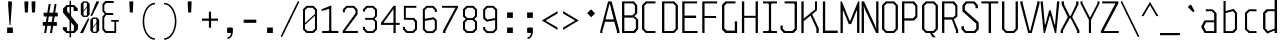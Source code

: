 SplineFontDB: 3.0
FontName: Steps-Mono-Thin
FullName: Steps Mono
FamilyName: Steps Mono
Weight: Thin
Copyright: copyright missing
Version: 0.2
ItalicAngle: 0
UnderlinePosition: -50
UnderlineWidth: 50
Ascent: 800
Descent: 200
sfntRevision: 0x00010000
LayerCount: 2
Layer: 0 0 "Arri+AOgA-re"  1
Layer: 1 0 "Avant"  0
XUID: [1021 972 28623 3166137]
FSType: 8
OS2Version: 3
OS2_WeightWidthSlopeOnly: 0
OS2_UseTypoMetrics: 1
CreationTime: 1397234454
ModificationTime: 1398077733
PfmFamily: 81
TTFWeight: 400
TTFWidth: 3
LineGap: 0
VLineGap: 0
Panose: 0 0 5 6 0 0 0 0 0 0
OS2TypoAscent: 800
OS2TypoAOffset: 0
OS2TypoDescent: -200
OS2TypoDOffset: 0
OS2TypoLinegap: 200
OS2WinAscent: 1000
OS2WinAOffset: 0
OS2WinDescent: 200
OS2WinDOffset: 0
HheadAscent: 1000
HheadAOffset: 0
HheadDescent: -200
HheadDOffset: 0
OS2SubXSize: 650
OS2SubYSize: 600
OS2SubXOff: 0
OS2SubYOff: 75
OS2SupXSize: 650
OS2SupYSize: 600
OS2SupXOff: 0
OS2SupYOff: 350
OS2StrikeYSize: 50
OS2StrikeYPos: 355
OS2Vendor: 'UKWN'
OS2CodePages: 20000001.00000000
OS2UnicodeRanges: 00000001.00000000.00000000.00000000
Lookup: 1 0 0 ""  {} []
MarkAttachClasses: 1
DEI: 91125
LangName: 1033 "" "" "Regular" "" "" "Version 1.000;PS 001.000;hotconv 1.0.70;makeotf.lib2.5.58329" "" "" "" "" "" "" "" "Copyright (c) 2014, Rapha+AOsA-l (<URL|email>),+AAoA-with Reserved Font Name Monotapes Mono.+AAoACgAA-This Font Software is licensed under the SIL Open Font License, Version 1.1.+AAoA-This license is copied below, and is also available with a FAQ at:+AAoA-http://scripts.sil.org/OFL+AAoACgAK------------------------------------------------------------+AAoA-SIL OPEN FONT LICENSE Version 1.1 - 26 February 2007+AAoA------------------------------------------------------------+AAoACgAA-PREAMBLE+AAoA-The goals of the Open Font License (OFL) are to stimulate worldwide+AAoA-development of collaborative font projects, to support the font creation+AAoA-efforts of academic and linguistic communities, and to provide a free and+AAoA-open framework in which fonts may be shared and improved in partnership+AAoA-with others.+AAoACgAA-The OFL allows the licensed fonts to be used, studied, modified and+AAoA-redistributed freely as long as they are not sold by themselves. The+AAoA-fonts, including any derivative works, can be bundled, embedded, +AAoA-redistributed and/or sold with any software provided that any reserved+AAoA-names are not used by derivative works. The fonts and derivatives,+AAoA-however, cannot be released under any other type of license. The+AAoA-requirement for fonts to remain under this license does not apply+AAoA-to any document created using the fonts or their derivatives.+AAoACgAA-DEFINITIONS+AAoAIgAA-Font Software+ACIA refers to the set of files released by the Copyright+AAoA-Holder(s) under this license and clearly marked as such. This may+AAoA-include source files, build scripts and documentation.+AAoACgAi-Reserved Font Name+ACIA refers to any names specified as such after the+AAoA-copyright statement(s).+AAoACgAi-Original Version+ACIA refers to the collection of Font Software components as+AAoA-distributed by the Copyright Holder(s).+AAoACgAi-Modified Version+ACIA refers to any derivative made by adding to, deleting,+AAoA-or substituting -- in part or in whole -- any of the components of the+AAoA-Original Version, by changing formats or by porting the Font Software to a+AAoA-new environment.+AAoACgAi-Author+ACIA refers to any designer, engineer, programmer, technical+AAoA-writer or other person who contributed to the Font Software.+AAoACgAA-PERMISSION & CONDITIONS+AAoA-Permission is hereby granted, free of charge, to any person obtaining+AAoA-a copy of the Font Software, to use, study, copy, merge, embed, modify,+AAoA-redistribute, and sell modified and unmodified copies of the Font+AAoA-Software, subject to the following conditions:+AAoACgAA-1) Neither the Font Software nor any of its individual components,+AAoA-in Original or Modified Versions, may be sold by itself.+AAoACgAA-2) Original or Modified Versions of the Font Software may be bundled,+AAoA-redistributed and/or sold with any software, provided that each copy+AAoA-contains the above copyright notice and this license. These can be+AAoA-included either as stand-alone text files, human-readable headers or+AAoA-in the appropriate machine-readable metadata fields within text or+AAoA-binary files as long as those fields can be easily viewed by the user.+AAoACgAA-3) No Modified Version of the Font Software may use the Reserved Font+AAoA-Name(s) unless explicit written permission is granted by the corresponding+AAoA-Copyright Holder. This restriction only applies to the primary font name as+AAoA-presented to the users.+AAoACgAA-4) The name(s) of the Copyright Holder(s) or the Author(s) of the Font+AAoA-Software shall not be used to promote, endorse or advertise any+AAoA-Modified Version, except to acknowledge the contribution(s) of the+AAoA-Copyright Holder(s) and the Author(s) or with their explicit written+AAoA-permission.+AAoACgAA-5) The Font Software, modified or unmodified, in part or in whole,+AAoA-must be distributed entirely under this license, and must not be+AAoA-distributed under any other license. The requirement for fonts to+AAoA-remain under this license does not apply to any document created+AAoA-using the Font Software.+AAoACgAA-TERMINATION+AAoA-This license becomes null and void if any of the above conditions are+AAoA-not met.+AAoACgAA-DISCLAIMER+AAoA-THE FONT SOFTWARE IS PROVIDED +ACIA-AS IS+ACIA, WITHOUT WARRANTY OF ANY KIND,+AAoA-EXPRESS OR IMPLIED, INCLUDING BUT NOT LIMITED TO ANY WARRANTIES OF+AAoA-MERCHANTABILITY, FITNESS FOR A PARTICULAR PURPOSE AND NONINFRINGEMENT+AAoA-OF COPYRIGHT, PATENT, TRADEMARK, OR OTHER RIGHT. IN NO EVENT SHALL THE+AAoA-COPYRIGHT HOLDER BE LIABLE FOR ANY CLAIM, DAMAGES OR OTHER LIABILITY,+AAoA-INCLUDING ANY GENERAL, SPECIAL, INDIRECT, INCIDENTAL, OR CONSEQUENTIAL+AAoA-DAMAGES, WHETHER IN AN ACTION OF CONTRACT, TORT OR OTHERWISE, ARISING+AAoA-FROM, OUT OF THE USE OR INABILITY TO USE THE FONT SOFTWARE OR FROM+AAoA-OTHER DEALINGS IN THE FONT SOFTWARE." "http://scripts.sil.org/OFL" "" "Steps-Mono" "Thin" 
Encoding: UnicodeBmp
UnicodeInterp: none
NameList: Adobe Glyph List
DisplaySize: -24
AntiAlias: 1
FitToEm: 1
WinInfo: 33 33 8
BeginPrivate: 3
BlueScale 5 0.037
BlueFuzz 1 0
ExpansionFactor 4 0.06
EndPrivate
Grid
176 -700 m 0
EndSplineSet
TeXData: 1 0 0 524288 262144 174762 621806 1048576 174762 783286 444596 497025 792723 393216 433062 380633 303038 157286 324010 404750 52429 2506097 1059062 262144
BeginChars: 65541 150

StartChar: .notdef
Encoding: 65536 -1 0
Width: 500
Flags: MW
LayerCount: 2
Fore
SplineSet
135 865 m 1
 94 865 l 1
 94 892 l 1
 135 892 l 1
 135 865 l 1
364 865 m 1
 364 892 l 1
 406 892 l 1
 406 865 l 1
 364 865 l 1
448 691 m 1
 406 691 l 1
 406 606 l 1
 364 606 l 1
 364 654 l 1
 136 654 l 1
 136 606 l 1
 94 606 l 1
 94 691 l 1
 52 691 l 1
 52 781 l 1
 94 781 l 1
 94 823 l 1
 135 823 l 1
 135 865 l 1
 177 865 l 1
 177 823 l 1
 321 823 l 1
 321 865 l 1
 364 865 l 1
 364 823 l 1
 406 823 l 1
 406 781 l 1
 448 781 l 1
 448 691 l 1
219 782 m 1
 177 782 l 1
 177 694 l 1
 219 694 l 1
 219 782 l 1
278 771 m 1
 278 706 l 1
 333 706 l 1
 333 771 l 1
 278 771 l 1
52 691 m 1
 52 606 l 1
 9 606 l 1
 9 691 l 1
 52 691 l 1
491 606 m 1
 448 606 l 1
 448 691 l 1
 491 691 l 1
 491 606 l 1
136 606 m 1
 221 606 l 1
 221 580 l 1
 136 580 l 1
 136 606 l 1
364 606 m 1
 364 580 l 1
 279 580 l 1
 279 606 l 1
 364 606 l 1
303 509 m 1
 303 393 l 1
 261 393 l 1
 261 509 l 1
 303 509 l 1
203 405 m 1
 203 289 l 1
 161 289 l 1
 161 405 l 1
 203 405 l 1
303 284 m 1
 303 168 l 1
 261 168 l 1
 261 284 l 1
 303 284 l 1
203 180 m 1
 203 64 l 1
 161 64 l 1
 161 180 l 1
 203 180 l 1
EndSplineSet
EndChar

StartChar: A
Encoding: 65 65 1
Width: 500
Flags: HMW
LayerCount: 2
Fore
SplineSet
487 48 m 1
 487 0 l 1
 423 0 l 1
 423 48 l 1
 357 281 l 1
 126 281 l 1
 60 48 l 1
 60 0 l 1
 6 0 l 1
 6 48 l 1
 202 790 l 1
 291 790 l 1
 487 48 l 1
345 341 m 1
 248 722 l 1
 235 722 l 1
 138 341 l 1
 345 341 l 1
EndSplineSet
EndChar

StartChar: Aacute
Encoding: 193 193 2
Width: 500
Flags: HMW
LayerCount: 2
Fore
Refer: 137 180 N 1 0 0 1 25.5 324 2
Refer: 1 65 N 1 0 0 1 0 0 3
EndChar

StartChar: Abreve
Encoding: 258 258 3
Width: 500
Flags: MW
LayerCount: 2
Fore
SplineSet
177 857 m 1
 132 896 l 1
 132 922 l 1
 184 922 l 1
 184 886 l 1
 195 876 l 1
 291 876 l 1
 302 886 l 1
 302 923 l 1
 354 923 l 1
 354 896 l 1
 309 857 l 1
 177 857 l 1
487 48 m 1
 487 0 l 1
 383 0 l 1
 383 48 l 1
 337 281 l 1
 146 281 l 1
 100 48 l 1
 100 0 l 1
 6 0 l 1
 6 48 l 1
 152 790 l 1
 341 790 l 1
 487 48 l 1
325 341 m 1
 248 732 l 1
 235 732 l 1
 158 341 l 1
 325 341 l 1
EndSplineSet
EndChar

StartChar: Agrave
Encoding: 192 192 4
Width: 500
Flags: HMW
LayerCount: 2
Fore
Refer: 142 96 N 1 0 0 1 -81.5 324 2
Refer: 1 65 N 1 0 0 1 0 0 3
EndChar

StartChar: AE
Encoding: 198 198 5
Width: 500
Flags: MW
LayerCount: 2
Fore
SplineSet
360 730 m 1
 360 436 l 1
 474 436 l 1
 474 376 l 1
 360 376 l 1
 360 60 l 1
 498 60 l 1
 498 0 l 1
 252 0 l 1
 252 230 l 1
 119 230 l 1
 85 97 l 1
 85 0 l 1
 19 0 l 1
 19 97 l 1
 194 790 l 1
 498 790 l 1
 498 730 l 1
 360 730 l 1
252 300 m 1
 252 737 l 1
 247 737 l 1
 136 300 l 1
 252 300 l 1
EndSplineSet
EndChar

StartChar: B
Encoding: 66 66 6
Width: 500
Flags: HMW
LayerCount: 2
Fore
SplineSet
455 335 m 5
 455 97 l 5
 372 0 l 5
 51 0 l 5
 51 790 l 5
 348 790 l 5
 431 693 l 5
 431 492 l 5
 360 425 l 5
 455 335 l 5
109 442 m 5
 313 442 l 5
 373 500 l 5
 373 682 l 5
 323 740 l 5
 109 740 l 5
 109 442 l 5
397 327 m 5
 337 385 l 5
 109 385 l 5
 109 50 l 5
 337 50 l 5
 397 118 l 5
 397 327 l 5
EndSplineSet
EndChar

StartChar: C
Encoding: 67 67 7
Width: 500
Flags: HMW
LayerCount: 2
Fore
SplineSet
169 740 m 1
 109 682 l 1
 109 108 l 1
 169 50 l 1
 387 50 l 1
 387 0 l 1
 144 0 l 1
 51 97 l 1
 51 693 l 1
 144 790 l 1
 387 790 l 1
 387 740 l 1
 169 740 l 1
EndSplineSet
EndChar

StartChar: Ccedilla
Encoding: 199 199 8
Width: 500
Flags: MW
LayerCount: 2
Fore
SplineSet
179 730 m 1
 159 712 l 1
 159 78 l 1
 179 60 l 1
 387 60 l 1
 387 0 l 1
 144 0 l 1
 51 87 l 1
 51 703 l 1
 144 790 l 1
 387 790 l 1
 387 730 l 1
 179 730 l 1
339 -147 m 1
 294 -191 l 1
 217 -191 l 1
 185 -147 l 1
 185 -128 l 1
 224 -128 l 1
 224 -157 l 1
 235 -167 l 1
 276 -167 l 1
 287 -157 l 1
 287 -72 l 1
 276 -62 l 1
 207 -62 l 1
 207 -37 l 1
 294 -38 l 1
 339 -82 l 1
 339 -147 l 1
EndSplineSet
EndChar

StartChar: D
Encoding: 68 68 9
Width: 500
Flags: HMW
LayerCount: 2
Fore
SplineSet
448 97 m 1
 355 0 l 1
 51 0 l 1
 51 790 l 1
 355 790 l 1
 448 693 l 1
 448 97 l 1
330 740 m 1
 109 740 l 1
 109 50 l 1
 330 50 l 1
 390 108 l 1
 390 682 l 1
 330 740 l 1
EndSplineSet
EndChar

StartChar: E
Encoding: 69 69 10
Width: 500
Flags: HMW
LayerCount: 2
Fore
SplineSet
438 50 m 1
 438 0 l 1
 56 0 l 1
 56 790 l 1
 428 790 l 1
 428 740 l 1
 114 740 l 1
 114 436 l 1
 403 436 l 1
 403 376 l 1
 114 376 l 1
 114 50 l 1
 438 50 l 1
EndSplineSet
EndChar

StartChar: Eacute
Encoding: 201 201 11
Width: 500
Flags: HMW
LayerCount: 2
Fore
Refer: 137 180 N 1 0 0 1 21 324 2
Refer: 10 69 N 1 0 0 1 0 0 3
EndChar

StartChar: Egrave
Encoding: 200 200 12
Width: 500
Flags: HMW
LayerCount: 2
Fore
Refer: 142 96 N 1 0 0 1 -86 324 2
Refer: 10 69 N 1 0 0 1 0 0 3
EndChar

StartChar: F
Encoding: 70 70 13
Width: 500
Flags: HMW
LayerCount: 2
Fore
SplineSet
114 740 m 1
 114 426 l 1
 403 426 l 1
 403 376 l 1
 114 376 l 1
 114 0 l 1
 56 0 l 1
 56 790 l 1
 428 790 l 1
 428 740 l 1
 114 740 l 1
EndSplineSet
EndChar

StartChar: G
Encoding: 71 71 14
Width: 500
Flags: HMW
LayerCount: 2
Fore
SplineSet
428 291 m 1
 428 0 l 1
 134 0 l 1
 51 87 l 1
 51 703 l 1
 134 790 l 1
 387 790 l 1
 387 740 l 1
 169 740 l 1
 109 682 l 1
 109 118 l 1
 169 60 l 1
 370 60 l 1
 370 291 l 1
 428 291 l 1
EndSplineSet
EndChar

StartChar: H
Encoding: 72 72 15
Width: 500
Flags: HMW
LayerCount: 2
Fore
SplineSet
448 790 m 1
 448 0 l 1
 390 0 l 1
 390 380 l 1
 106 380 l 1
 106 0 l 1
 48 0 l 1
 48 790 l 1
 106 790 l 1
 106 430 l 1
 390 430 l 1
 390 790 l 1
 448 790 l 1
EndSplineSet
EndChar

StartChar: I
Encoding: 73 73 16
Width: 500
Flags: HMW
LayerCount: 2
Fore
SplineSet
278 72 m 5
 298 50 l 5
 424 50 l 1
 424 0 l 1
 76 0 l 1
 76 50 l 1
 202 50 l 1
 222 72 l 1
 222 718 l 1
 202 740 l 1
 76 740 l 1
 76 790 l 1
 424 790 l 1
 424 740 l 1
 298 740 l 5
 278 718 l 5
 278 72 l 5
EndSplineSet
EndChar

StartChar: Iacute
Encoding: 205 205 17
Width: 500
Flags: MW
LayerCount: 2
Fore
SplineSet
229 829 m 1
 204 866 l 1
 385 985 l 1
 411 946 l 1
 229 829 l 1
304 82 m 1
 324 60 l 1
 424 60 l 1
 424 0 l 1
 76 0 l 1
 76 60 l 1
 176 60 l 1
 196 82 l 1
 196 708 l 1
 176 730 l 1
 76 730 l 1
 76 790 l 1
 424 790 l 1
 424 730 l 1
 324 730 l 1
 304 708 l 1
 304 82 l 1
EndSplineSet
EndChar

StartChar: Igrave
Encoding: 204 204 18
Width: 500
Flags: MW
LayerCount: 2
Fore
SplineSet
276 829 m 1
 94 946 l 1
 120 985 l 1
 301 866 l 1
 276 829 l 1
304 82 m 1
 324 60 l 1
 424 60 l 1
 424 0 l 1
 76 0 l 1
 76 60 l 1
 176 60 l 1
 196 82 l 1
 196 708 l 1
 176 730 l 1
 76 730 l 1
 76 790 l 1
 424 790 l 1
 424 730 l 1
 324 730 l 1
 304 708 l 1
 304 82 l 1
EndSplineSet
EndChar

StartChar: J
Encoding: 74 74 19
Width: 500
Flags: HMW
LayerCount: 2
Fore
SplineSet
424 87 m 1
 341 0 l 1
 96 0 l 1
 13 87 l 1
 13 185 l 1
 71 185 l 1
 71 108 l 1
 131 50 l 1
 306 50 l 1
 366 108 l 1
 366 718 l 1
 346 740 l 1
 115 740 l 1
 115 790 l 1
 424 790 l 1
 424 87 l 1
EndSplineSet
EndChar

StartChar: K
Encoding: 75 75 20
Width: 500
Flags: HMW
LayerCount: 2
Fore
SplineSet
469 118 m 1
 468 0 l 1
 410 0 l 1
 410 115 l 1
 263 435 l 1
 92 296 l 1
 92 0 l 1
 34 0 l 1
 34 790 l 1
 92 790 l 1
 92 358 l 1
 375 588 l 1
 375 790 l 1
 425 790 l 1
 425 567 l 1
 304 468 l 1
 469 118 l 1
EndSplineSet
EndChar

StartChar: L
Encoding: 76 76 21
Width: 500
Flags: HMW
LayerCount: 2
Fore
SplineSet
444 60 m 1
 444 0 l 1
 72 0 l 1
 72 790 l 1
 130 790 l 1
 130 60 l 1
 444 60 l 1
EndSplineSet
EndChar

StartChar: M
Encoding: 77 77 22
Width: 500
Flags: HMW
LayerCount: 2
Fore
SplineSet
485 0 m 1
 427 0 l 1
 427 560 l 1
 416 560 l 1
 278 223 l 1
 220 223 l 1
 82 560 l 1
 71 560 l 1
 71 0 l 1
 13 0 l 1
 13 790 l 1
 46 790 l 1
 242 308 l 1
 256 308 l 1
 452 790 l 1
 485 790 l 1
 485 0 l 1
EndSplineSet
EndChar

StartChar: N
Encoding: 78 78 23
Width: 500
Flags: HMW
LayerCount: 2
Fore
SplineSet
462 0 m 1
 404 0 l 1
 128 580 l 1
 100 664 l 1
 95 664 l 1
 99 569 l 1
 99 0 l 1
 41 0 l 1
 41 790 l 1
 99 790 l 1
 375 196 l 1
 403 108 l 1
 408 108 l 1
 404 206 l 1
 404 790 l 1
 462 790 l 1
 462 0 l 1
EndSplineSet
EndChar

StartChar: O
Encoding: 79 79 24
Width: 500
Flags: HMW
LayerCount: 2
Fore
SplineSet
448 97 m 1
 355 0 l 1
 144 0 l 1
 51 97 l 1
 51 693 l 1
 144 790 l 1
 355 790 l 1
 448 693 l 1
 448 97 l 1
330 740 m 1
 169 740 l 1
 109 682 l 1
 109 108 l 1
 169 50 l 1
 330 50 l 1
 390 108 l 1
 390 682 l 1
 330 740 l 1
EndSplineSet
EndChar

StartChar: Oacute
Encoding: 211 211 25
Width: 500
Flags: W
LayerCount: 2
Fore
SplineSet
371 985 m 1
 397 946 l 1
 215 829 l 1
 190 866 l 1
 371 985 l 1
448 87 m 1
 355 0 l 1
 144 0 l 1
 51 87 l 1
 51 703 l 1
 144 790 l 1
 355 790 l 1
 448 703 l 1
 448 87 l 1
320 730 m 1
 179 730 l 1
 159 712 l 1
 159 78 l 1
 179 60 l 1
 320 60 l 1
 340 78 l 1
 340 712 l 1
 320 730 l 1
EndSplineSet
EndChar

StartChar: OE
Encoding: 338 338 26
Width: 500
Flags: MW
LayerCount: 2
Fore
SplineSet
493 60 m 1
 493 0 l 1
 103 0 l 1
 10 87 l 1
 10 703 l 1
 103 790 l 1
 483 790 l 1
 483 730 l 1
 339 730 l 1
 339 436 l 1
 458 436 l 1
 458 376 l 1
 339 376 l 1
 339 60 l 1
 493 60 l 1
231 712 m 1
 211 730 l 1
 138 730 l 1
 118 712 l 1
 118 78 l 1
 138 60 l 1
 211 60 l 1
 231 78 l 1
 231 712 l 1
EndSplineSet
EndChar

StartChar: P
Encoding: 80 80 27
Width: 500
Flags: HMW
LayerCount: 2
Fore
SplineSet
435 693 m 5
 435 398 l 5
 352 311 l 5
 109 311 l 5
 109 0 l 5
 51 0 l 5
 51 790 l 5
 352 790 l 5
 435 693 l 5
383 672 m 5
 323 740 l 5
 109 740 l 5
 109 368 l 5
 323 368 l 5
 383 426 l 5
 383 672 l 5
EndSplineSet
EndChar

StartChar: Q
Encoding: 81 81 28
Width: 500
Flags: HMW
LayerCount: 2
Fore
SplineSet
355 0 m 1
 300 0 l 1
 393 -108 l 1
 317 -108 l 5
 249 0 l 1
 144 0 l 1
 51 97 l 1
 51 693 l 1
 144 790 l 1
 355 790 l 1
 448 693 l 1
 448 97 l 1
 355 0 l 1
390 682 m 1
 330 740 l 1
 169 740 l 1
 109 682 l 1
 109 108 l 1
 169 50 l 1
 330 50 l 1
 390 108 l 1
 390 682 l 1
EndSplineSet
EndChar

StartChar: R
Encoding: 82 82 29
Width: 500
Flags: HMW
LayerCount: 2
Fore
SplineSet
455 68 m 1
 455 -1 l 1
 400 0 l 1
 400 59 l 1
 298 336 l 1
 109 336 l 1
 109 0 l 1
 51 0 l 1
 51 790 l 1
 352 790 l 1
 435 693 l 1
 435 413 l 1
 348 342 l 1
 455 68 l 1
109 393 m 1
 327 393 l 1
 383 441 l 1
 383 672 l 1
 323 740 l 1
 109 740 l 1
 109 393 l 1
EndSplineSet
EndChar

StartChar: S
Encoding: 83 83 30
Width: 500
Flags: HMW
LayerCount: 2
Fore
SplineSet
387 680 m 1
 334 740 l 1
 176 740 l 1
 123 680 l 1
 123 573 l 1
 468 268 l 1
 468 93 l 1
 382 0 l 1
 124 0 l 1
 38 93 l 1
 38 169 l 1
 99 169 l 1
 99 110 l 1
 152 50 l 1
 354 50 l 5
 407 110 l 1
 407 233 l 1
 62 542 l 1
 62 697 l 1
 148 790 l 1
 363 790 l 1
 448 697 l 1
 448 620 l 1
 387 620 l 1
 387 680 l 1
EndSplineSet
EndChar

StartChar: T
Encoding: 84 84 31
Width: 500
Flags: HMW
LayerCount: 2
Fore
SplineSet
456 740 m 5
 276 740 l 5
 276 0 l 1
 216 0 l 1
 216 740 l 5
 35 740 l 5
 35 790 l 1
 456 790 l 1
 456 740 l 5
EndSplineSet
EndChar

StartChar: U
Encoding: 85 85 32
Width: 500
Flags: HMW
LayerCount: 2
Fore
SplineSet
448 97 m 1
 355 0 l 1
 144 0 l 1
 51 97 l 1
 51 790 l 1
 109 790 l 1
 109 108 l 1
 169 50 l 1
 330 50 l 1
 390 108 l 1
 390 790 l 1
 448 790 l 1
 448 97 l 1
EndSplineSet
EndChar

StartChar: V
Encoding: 86 86 33
Width: 500
Flags: HMW
LayerCount: 2
Fore
SplineSet
490 790 m 1
 490 742 l 1
 294 0 l 1
 205 0 l 1
 9 742 l 1
 9 790 l 1
 69 790 l 1
 69 742 l 1
 243 51 l 5
 256 51 l 5
 430 742 l 1
 430 790 l 1
 490 790 l 1
EndSplineSet
EndChar

StartChar: W
Encoding: 87 87 34
Width: 500
Flags: HMW
LayerCount: 2
Fore
SplineSet
373 0 m 1
 255 427 l 1
 243 427 l 1
 125 0 l 1
 92 0 l 1
 13 790 l 1
 71 790 l 1
 121 208 l 5
 132 208 l 5
 230 567 l 1
 268 567 l 1
 366 208 l 5
 377 208 l 5
 427 790 l 1
 485 790 l 1
 406 0 l 1
 373 0 l 1
EndSplineSet
EndChar

StartChar: X
Encoding: 88 88 35
Width: 500
Flags: HMW
LayerCount: 2
Fore
SplineSet
486 61 m 1
 486 0 l 1
 426 0 l 1
 426 59 l 1
 267 370 l 1
 243 370 l 1
 74 59 l 1
 74 0 l 1
 16 0 l 1
 16 61 l 1
 193 392 l 1
 193 407 l 1
 39 718 l 1
 39 790 l 1
 100 790 l 1
 100 718 l 1
 243 430 l 1
 267 430 l 1
 404 718 l 1
 404 790 l 1
 463 790 l 1
 463 718 l 1
 309 407 l 1
 309 392 l 1
 486 61 l 1
EndSplineSet
EndChar

StartChar: Y
Encoding: 89 89 36
Width: 500
Flags: HMW
LayerCount: 2
Fore
SplineSet
276 326 m 1
 276 0 l 1
 222 0 l 1
 222 327 l 1
 11 742 l 1
 11 790 l 1
 65 790 l 1
 65 742 l 1
 242 400 l 5
 261 400 l 5
 438 742 l 1
 438 790 l 1
 488 790 l 1
 488 742 l 1
 276 326 l 1
EndSplineSet
EndChar

StartChar: Z
Encoding: 90 90 37
Width: 500
Flags: HMW
LayerCount: 2
Fore
SplineSet
468 50 m 1
 468 0 l 1
 22 0 l 1
 22 50 l 1
 386 740 l 1
 55 740 l 1
 55 790 l 1
 459 790 l 1
 459 740 l 1
 92 50 l 5
 468 50 l 1
EndSplineSet
EndChar

StartChar: a
Encoding: 97 97 38
Width: 500
Flags: HMW
LayerCount: 2
Fore
SplineSet
414 494 m 1
 414 0 l 1
 114 0 l 1
 36 140 l 1
 36 176 l 1
 114 316 l 1
 354 316 l 1
 354 487 l 1
 298 545 l 1
 145 545 l 1
 145 593 l 1
 318 593 l 1
 414 494 l 1
354 48 m 1
 354 268 l 1
 150 268 l 1
 100 169 l 1
 100 147 l 1
 150 48 l 1
 354 48 l 1
EndSplineSet
EndChar

StartChar: aacute
Encoding: 225 225 39
Width: 500
Flags: HMW
LayerCount: 2
Fore
Refer: 137 180 N 1 0 0 1 20.5 127 2
Refer: 38 97 N 1 0 0 1 0 0 3
EndChar

StartChar: abreve
Encoding: 259 259 40
Width: 500
Flags: MW
LayerCount: 2
Fore
SplineSet
183 660 m 1
 138 699 l 1
 138 725 l 1
 190 725 l 1
 190 689 l 1
 201 679 l 1
 297 679 l 1
 308 689 l 1
 308 726 l 1
 360 726 l 1
 360 699 l 1
 315 660 l 1
 183 660 l 1
414 514 m 1
 414 0 l 1
 114 0 l 1
 36 140 l 1
 36 176 l 1
 114 316 l 1
 314 316 l 1
 314 527 l 1
 298 545 l 1
 145 545 l 1
 145 593 l 1
 338 593 l 1
 414 514 l 1
314 48 m 1
 314 268 l 1
 160 268 l 1
 130 169 l 1
 130 147 l 1
 160 48 l 1
 314 48 l 1
EndSplineSet
EndChar

StartChar: acircumflex
Encoding: 226 226 41
Width: 500
Flags: HMW
LayerCount: 2
Fore
Refer: 141 710 N 1 0 0 1 -17 114 2
Refer: 38 97 N 1 0 0 1 0 0 3
EndChar

StartChar: agrave
Encoding: 224 224 42
Width: 500
Flags: HMW
LayerCount: 2
Fore
Refer: 142 96 N 1 0 0 1 -86.5 127 2
Refer: 38 97 N 1 0 0 1 0 0 3
EndChar

StartChar: ae
Encoding: 230 230 43
Width: 500
Flags: HMW
LayerCount: 2
Fore
SplineSet
460 268 m 1
 301 268 l 1
 301 66 l 1
 316 48 l 1
 455 48 l 1
 455 0 l 1
 99 0 l 1
 36 140 l 1
 36 176 l 1
 99 316 l 1
 201 316 l 1
 201 527 l 1
 185 545 l 1
 108 545 l 1
 108 593 l 1
 225 593 l 1
 253 552 l 1
 288 593 l 1
 383 593 l 1
 460 521 l 1
 460 268 l 1
370 527 m 1
 355 545 l 1
 316 545 l 1
 301 527 l 1
 301 315 l 1
 370 315 l 1
 370 527 l 1
201 268 m 1
 140 268 l 1
 126 169 l 1
 126 147 l 1
 140 48 l 1
 201 48 l 1
 201 268 l 1
EndSplineSet
EndChar

StartChar: b
Encoding: 98 98 44
Width: 500
Flags: HMW
LayerCount: 2
Fore
SplineSet
426 506 m 1
 426 88 l 1
 345 0 l 1
 88 0 l 1
 88 800 l 1
 141 800 l 1
 141 549 l 1
 345 603 l 1
 426 506 l 1
373 488 m 1
 322 546 l 1
 141 499 l 1
 141 48 l 1
 312 48 l 1
 373 106 l 1
 373 488 l 1
EndSplineSet
EndChar

StartChar: c
Encoding: 99 99 45
Width: 500
Flags: HMW
LayerCount: 2
Fore
SplineSet
243 48 m 1
 413 48 l 1
 413 0 l 1
 220 0 l 1
 126 87 l 1
 126 506 l 1
 220 593 l 1
 413 593 l 1
 413 545 l 1
 243 545 l 1
 177 487 l 5
 177 106 l 5
 243 48 l 1
EndSplineSet
EndChar

StartChar: ccedilla
Encoding: 231 231 46
Width: 500
Flags: HMW
LayerCount: 2
Fore
SplineSet
243 48 m 1
 413 48 l 1
 413 0 l 1
 220 0 l 1
 126 87 l 1
 126 506 l 1
 220 593 l 1
 413 593 l 1
 413 545 l 1
 243 545 l 1
 177 487 l 1
 177 106 l 1
 243 48 l 1
389 -147 m 1
 344 -191 l 1
 267 -191 l 1
 235 -147 l 1
 235 -128 l 1
 274 -128 l 1
 274 -157 l 1
 285 -167 l 1
 326 -167 l 1
 337 -157 l 1
 337 -72 l 1
 326 -62 l 1
 257 -62 l 1
 257 -37 l 1
 344 -38 l 1
 389 -82 l 1
 389 -147 l 1
EndSplineSet
EndChar

StartChar: d
Encoding: 100 100 47
Width: 500
Flags: HMW
LayerCount: 2
Fore
SplineSet
427 840 m 1
 427 0 l 1
 366 0 l 1
 366 65 l 1
 181 -14 l 1
 77 108 l 1
 77 506 l 1
 163 594 l 1
 366 594 l 1
 366 840 l 1
 427 840 l 1
366 111 m 1
 366 546 l 1
 198 546 l 1
 136 488 l 5
 136 114 l 5
 198 46 l 1
 366 111 l 1
EndSplineSet
EndChar

StartChar: e
Encoding: 101 101 48
Width: 500
Flags: HMW
LayerCount: 2
Fore
SplineSet
429 501 m 1
 429 294 l 1
 143 294 l 1
 143 106 l 1
 198 48 l 5
 413 48 l 1
 413 0 l 1
 178 0 l 1
 92 92 l 1
 92 501 l 1
 180 593 l 1
 341 593 l 1
 429 501 l 1
378 341 m 1
 378 487 l 1
 323 545 l 1
 208 545 l 1
 143 487 l 1
 143 341 l 1
 378 341 l 1
EndSplineSet
EndChar

StartChar: eacute
Encoding: 233 233 49
Width: 500
Flags: HMW
LayerCount: 2
Fore
Refer: 137 180 N 1 0 0 1 59.5 127 2
Refer: 48 101 N 1 0 0 1 0 0 3
EndChar

StartChar: egrave
Encoding: 232 232 50
Width: 500
Flags: HMW
LayerCount: 2
Fore
Refer: 142 96 N 1 0 0 1 -67.5 127 2
Refer: 48 101 N 1 0 0 1 0 0 3
EndChar

StartChar: f
Encoding: 102 102 51
Width: 500
Flags: HMW
LayerCount: 2
Fore
SplineSet
416 546 m 1
 206 546 l 1
 206 0 l 1
 146 0 l 1
 146 546 l 1
 24 546 l 1
 24 594 l 1
 146 594 l 1
 146 752 l 1
 231 840 l 1
 399 840 l 1
 399 792 l 1
 257 792 l 1
 206 734 l 1
 206 594 l 1
 416 594 l 1
 416 546 l 1
EndSplineSet
EndChar

StartChar: g
Encoding: 103 103 52
Width: 500
Flags: HMW
LayerCount: 2
Fore
SplineSet
416 505 m 1
 416 -111 l 1
 351 -200 l 1
 106 -200 l 1
 106 -142 l 1
 327 -142 l 1
 362 -94 l 1
 362 -1 l 1
 169 -1 l 1
 78 87 l 1
 78 505 l 1
 169 593 l 1
 324 593 l 1
 416 505 l 1
362 487 m 1
 302 545 l 1
 192 545 l 1
 131 487 l 1
 131 105 l 1
 192 47 l 1
 342 47 l 1
 362 65 l 1
 362 487 l 1
EndSplineSet
EndChar

StartChar: h
Encoding: 104 104 53
Width: 500
Flags: HMW
LayerCount: 2
Fore
SplineSet
417 516 m 1
 417 0 l 1
 363 0 l 1
 363 498 l 1
 313 546 l 1
 137 546 l 1
 137 0 l 1
 83 0 l 1
 83 840 l 1
 137 840 l 1
 137 594 l 1
 335 594 l 1
 417 516 l 1
EndSplineSet
EndChar

StartChar: i
Encoding: 105 105 54
Width: 500
Flags: HMW
LayerCount: 2
Fore
SplineSet
183 677 m 1
 183 815 l 1
 314 815 l 5
 314 677 l 5
 183 677 l 1
450 0 m 1
 50 0 l 1
 50 48 l 1
 204 48 l 1
 220 66 l 1
 220 528 l 1
 204 546 l 1
 68 546 l 1
 68 594 l 1
 280 594 l 1
 280 66 l 1
 296 48 l 1
 450 48 l 1
 450 0 l 1
EndSplineSet
EndChar

StartChar: dotlessi
Encoding: 305 305 55
Width: 500
Flags: HMW
LayerCount: 2
Fore
SplineSet
450 0 m 1
 50 0 l 1
 50 48 l 1
 204 48 l 1
 220 66 l 1
 220 528 l 1
 204 546 l 1
 68 546 l 1
 68 594 l 1
 280 594 l 1
 280 66 l 1
 296 48 l 1
 450 48 l 1
 450 0 l 1
EndSplineSet
EndChar

StartChar: iacute
Encoding: 237 237 56
Width: 500
Flags: HMW
LayerCount: 2
Fore
Refer: 137 180 N 1 0 0 1 -9 128 2
Refer: 55 305 N 1 0 0 1 0 0 3
EndChar

StartChar: igrave
Encoding: 236 236 57
Width: 500
Flags: HMW
LayerCount: 2
Fore
Refer: 142 96 S 1 0 0 1 -90 128 2
Refer: 55 305 N 1 0 0 1 0 0 3
EndChar

StartChar: j
Encoding: 106 106 58
Width: 500
Flags: HMW
LayerCount: 2
Fore
SplineSet
399 831 m 5
 399 693 l 5
 271 693 l 1
 271 831 l 1
 399 831 l 5
381 593 m 1
 381 -81 l 1
 297 -170 l 1
 138 -170 l 1
 54 -81 l 1
 54 -16 l 1
 107 -16 l 1
 107 -64 l 1
 163 -122 l 1
 272 -122 l 1
 328 -64 l 1
 328 530 l 1
 313 545 l 1
 102 545 l 1
 102 593 l 1
 381 593 l 1
EndSplineSet
EndChar

StartChar: k
Encoding: 107 107 59
Width: 500
Flags: HMW
LayerCount: 2
Fore
SplineSet
457 76 m 1
 456 0 l 1
 396 0 l 1
 396 56 l 1
 230 333 l 1
 116 244 l 1
 116 0 l 1
 55 0 l 1
 55 840 l 1
 116 840 l 1
 116 320 l 1
 379 524 l 1
 379 594 l 1
 439 594 l 1
 439 498 l 1
 277 368 l 1
 457 76 l 1
EndSplineSet
EndChar

StartChar: l
Encoding: 108 108 60
Width: 500
Flags: HMW
LayerCount: 2
Fore
SplineSet
455 48 m 1
 455 0 l 1
 55 0 l 1
 55 48 l 1
 209 48 l 5
 225 66 l 5
 225 734 l 5
 209 752 l 5
 73 752 l 1
 73 800 l 1
 285 800 l 1
 285 66 l 1
 301 48 l 1
 455 48 l 1
EndSplineSet
EndChar

StartChar: m
Encoding: 109 109 61
Width: 500
Flags: HMW
LayerCount: 2
Fore
SplineSet
376 593 m 1
 457 505 l 1
 457 0 l 1
 396 0 l 1
 396 487 l 1
 336 545 l 1
 284 545 l 1
 284 0 l 1
 224 0 l 1
 224 510 l 1
 188 545 l 1
 100 545 l 1
 100 0 l 1
 39 0 l 1
 39 593 l 1
 376 593 l 1
EndSplineSet
EndChar

StartChar: n
Encoding: 110 110 62
Width: 500
Flags: HMW
LayerCount: 2
Fore
SplineSet
78 593 m 1
 328 593 l 1
 422 506 l 1
 422 0 l 1
 361 0 l 1
 361 487 l 1
 300 545 l 1
 139 545 l 1
 139 0 l 1
 78 0 l 1
 78 593 l 1
EndSplineSet
EndChar

StartChar: o
Encoding: 111 111 63
Width: 500
Flags: HMW
LayerCount: 2
Fore
SplineSet
425 87 m 1
 339 0 l 1
 161 0 l 1
 75 87 l 1
 75 506 l 1
 161 593 l 1
 339 593 l 1
 425 506 l 1
 425 87 l 1
314 545 m 1
 186 545 l 1
 126 487 l 1
 126 106 l 1
 186 48 l 1
 314 48 l 1
 374 106 l 1
 374 487 l 1
 314 545 l 1
EndSplineSet
EndChar

StartChar: oacute
Encoding: 243 243 64
Width: 500
Flags: HMW
LayerCount: 2
Fore
Refer: 137 180 N 1 0 0 1 29 127 2
Refer: 63 111 N 1 0 0 1 0 0 3
EndChar

StartChar: oe
Encoding: 339 339 65
Width: 500
Flags: MW
LayerCount: 2
Fore
SplineSet
490 521 m 1
 490 294 l 1
 311 294 l 1
 311 66 l 1
 326 48 l 1
 474 48 l 1
 474 0 l 1
 296 0 l 1
 257 33 l 1
 225 0 l 1
 99 0 l 1
 13 87 l 1
 13 506 l 1
 99 593 l 1
 225 593 l 1
 258 560 l 1
 298 593 l 1
 402 593 l 1
 490 521 l 1
210 527 m 1
 190 545 l 1
 134 545 l 1
 114 527 l 1
 114 66 l 1
 134 48 l 1
 190 48 l 1
 210 66 l 1
 210 527 l 1
389 341 m 1
 389 527 l 1
 374 545 l 1
 326 545 l 1
 311 527 l 1
 311 341 l 1
 389 341 l 1
EndSplineSet
EndChar

StartChar: p
Encoding: 112 112 66
Width: 500
Flags: HMW
LayerCount: 2
Fore
SplineSet
419 506 m 1
 419 88 l 1
 348 0 l 1
 134 0 l 1
 134 -199 l 1
 81 -199 l 1
 81 594 l 1
 338 594 l 1
 419 506 l 1
366 488 m 1
 315 546 l 1
 134 546 l 1
 134 66 l 1
 155 48 l 1
 315 48 l 1
 366 106 l 1
 366 488 l 1
EndSplineSet
EndChar

StartChar: q
Encoding: 113 113 67
Width: 500
Flags: HMW
LayerCount: 2
Fore
SplineSet
419 595 m 1
 419 -198 l 1
 366 -198 l 1
 366 1 l 1
 162 1 l 1
 81 79 l 1
 81 507 l 1
 162 595 l 1
 419 595 l 1
366 547 m 1
 195 547 l 1
 134 489 l 1
 134 107 l 1
 195 49 l 1
 345 49 l 1
 366 67 l 1
 366 547 l 1
EndSplineSet
EndChar

StartChar: r
Encoding: 114 114 68
Width: 500
Flags: HMW
LayerCount: 2
Fore
SplineSet
417 512 m 1
 342 554 l 1
 199 477 l 1
 199 48 l 1
 397 48 l 1
 397 0 l 1
 49 0 l 1
 49 48 l 1
 138 48 l 1
 138 546 l 1
 59 546 l 1
 59 594 l 1
 198 594 l 1
 198 525 l 1
 347 608 l 1
 478 525 l 1
 478 421 l 1
 417 421 l 1
 417 512 l 1
EndSplineSet
EndChar

StartChar: s
Encoding: 115 115 69
Width: 500
Flags: HMW
LayerCount: 2
Fore
SplineSet
381 487 m 1
 330 545 l 1
 202 545 l 1
 151 487 l 1
 151 410 l 1
 422 235 l 1
 438 224 l 1
 438 87 l 1
 351 0 l 1
 168 0 l 1
 81 87 l 1
 81 147 l 1
 132 147 l 1
 132 106 l 1
 193 48 l 1
 336 48 l 1
 387 106 l 1
 387 203 l 1
 100 385 l 1
 100 506 l 1
 187 593 l 1
 345 593 l 1
 432 506 l 1
 432 445 l 1
 381 445 l 1
 381 487 l 1
EndSplineSet
EndChar

StartChar: t
Encoding: 116 116 70
Width: 500
Flags: HMW
LayerCount: 2
Fore
SplineSet
193 545 m 1
 193 106 l 1
 254 48 l 5
 416 48 l 1
 416 0 l 1
 221 0 l 5
 132 87 l 1
 132 545 l 1
 24 545 l 1
 24 593 l 1
 132 593 l 1
 132 748 l 1
 193 748 l 1
 193 593 l 1
 416 593 l 1
 416 545 l 1
 193 545 l 1
EndSplineSet
EndChar

StartChar: u
Encoding: 117 117 71
Width: 500
Flags: HMW
LayerCount: 2
Fore
SplineSet
423 87 m 1
 342 0 l 1
 166 0 l 1
 85 87 l 1
 85 593 l 1
 138 593 l 1
 138 106 l 1
 199 48 l 1
 309 48 l 1
 370 106 l 1
 370 593 l 1
 423 593 l 1
 423 87 l 1
EndSplineSet
EndChar

StartChar: uacute
Encoding: 250 250 72
Width: 500
Flags: HMW
LayerCount: 2
Fore
Refer: 137 180 N 1 0 0 1 33 127 2
Refer: 71 117 N 1 0 0 1 0 0 3
EndChar

StartChar: v
Encoding: 118 118 73
Width: 500
Flags: HMW
LayerCount: 2
Fore
SplineSet
457 537 m 1
 291 0 l 1
 205 0 l 1
 45 537 l 1
 43 593 l 1
 105 593 l 1
 105 537 l 1
 244 48 l 1
 255 48 l 1
 397 537 l 1
 397 593 l 1
 457 593 l 1
 457 537 l 1
EndSplineSet
EndChar

StartChar: w
Encoding: 119 119 74
Width: 500
Flags: HMW
LayerCount: 2
Fore
SplineSet
474 593 m 1
 474 537 l 1
 390 0 l 1
 312 0 l 1
 248 299 l 1
 159 0 l 1
 96 0 l 1
 18 537 l 1
 18 593 l 1
 77 593 l 1
 77 537 l 1
 131 81 l 1
 226 400 l 1
 203 537 l 1
 203 593 l 1
 267 593 l 1
 267 537 l 1
 353 82 l 1
 415 537 l 1
 415 593 l 1
 474 593 l 1
EndSplineSet
EndChar

StartChar: x
Encoding: 120 120 75
Width: 500
Flags: HMW
LayerCount: 2
Fore
SplineSet
460 48 m 1
 460 0 l 1
 391 0 l 1
 391 46 l 1
 257 266 l 1
 245 266 l 1
 101 46 l 1
 101 0 l 1
 42 0 l 1
 42 48 l 1
 198 295 l 1
 198 308 l 1
 58 537 l 1
 58 593 l 1
 128 593 l 1
 128 537 l 1
 246 335 l 1
 256 335 l 1
 384 537 l 1
 384 593 l 1
 444 593 l 1
 444 537 l 1
 304 308 l 1
 304 295 l 1
 460 48 l 1
EndSplineSet
EndChar

StartChar: y
Encoding: 121 121 76
Width: 500
Flags: HMW
LayerCount: 2
Fore
SplineSet
454 537 m 1
 323 0 l 1
 262 -240 l 1
 205 -240 l 1
 261 0 l 1
 206 0 l 1
 44 537 l 1
 42 593 l 1
 104 593 l 1
 104 537 l 1
 245 48 l 1
 281 48 l 1
 393 537 l 1
 393 593 l 1
 454 593 l 1
 454 537 l 1
EndSplineSet
EndChar

StartChar: z
Encoding: 122 122 77
Width: 500
Flags: HMW
LayerCount: 2
Fore
SplineSet
427 48 m 1
 427 0 l 1
 59 0 l 1
 59 48 l 1
 352 545 l 1
 84 545 l 1
 84 593 l 1
 420 593 l 1
 420 545 l 1
 421 545 l 1
 133 48 l 1
 427 48 l 1
EndSplineSet
EndChar

StartChar: zero
Encoding: 48 48 78
Width: 500
Flags: HMW
LayerCount: 2
Fore
SplineSet
425 592 m 1
 425 87 l 1
 339 0 l 1
 161 0 l 1
 75 87 l 1
 75 592 l 1
 161 679 l 1
 339 679 l 1
 425 592 l 1
126 573 m 1
 126 250 l 1
 374 477 l 1
 374 573 l 1
 314 631 l 1
 186 631 l 1
 126 573 l 1
374 106 m 1
 374 434 l 1
 126 207 l 1
 126 106 l 1
 186 48 l 1
 314 48 l 1
 374 106 l 1
EndSplineSet
EndChar

StartChar: one
Encoding: 49 49 79
Width: 500
Flags: HMW
LayerCount: 2
Fore
SplineSet
459 52 m 5
 459 0 l 1
 54 0 l 1
 54 52 l 5
 214 52 l 5
 230 70 l 5
 230 603 l 1
 40 551 l 1
 40 593 l 1
 283 689 l 1
 283 70 l 5
 299 52 l 5
 459 52 l 5
EndSplineSet
EndChar

StartChar: two
Encoding: 50 50 80
Width: 500
Flags: HMW
LayerCount: 2
Fore
SplineSet
448 52 m 5
 448 0 l 1
 67 0 l 1
 67 52 l 5
 387 490 l 1
 387 573 l 1
 327 631 l 1
 183 631 l 1
 123 573 l 1
 123 518 l 1
 72 518 l 1
 72 592 l 1
 158 679 l 1
 352 679 l 1
 438 592 l 1
 438 466 l 1
 128 52 l 5
 448 52 l 5
EndSplineSet
EndChar

StartChar: three
Encoding: 51 51 81
Width: 500
Flags: HMW
LayerCount: 2
Fore
SplineSet
425 417 m 1
 363 354 l 1
 425 291 l 1
 425 87 l 1
 339 0 l 1
 161 0 l 1
 75 87 l 1
 75 153 l 1
 126 153 l 1
 126 106 l 1
 186 48 l 1
 314 48 l 1
 374 106 l 1
 374 282 l 1
 324 330 l 1
 129 330 l 1
 129 378 l 1
 324 378 l 1
 374 426 l 1
 374 573 l 1
 314 631 l 1
 186 631 l 1
 126 573 l 5
 126 536 l 1
 75 536 l 1
 75 592 l 1
 161 679 l 1
 339 679 l 1
 425 592 l 1
 425 417 l 1
EndSplineSet
EndChar

StartChar: four
Encoding: 52 52 82
Width: 500
Flags: HMW
LayerCount: 2
Fore
SplineSet
492 203 m 1
 392 203 l 1
 392 0 l 1
 337 0 l 1
 337 203 l 1
 25 203 l 1
 25 254 l 1
 337 679 l 1
 392 679 l 1
 392 254 l 1
 492 254 l 1
 492 203 l 1
337 254 m 1
 337 600 l 1
 87 254 l 1
 337 254 l 1
EndSplineSet
EndChar

StartChar: five
Encoding: 53 53 83
Width: 500
Flags: HMW
LayerCount: 2
Fore
SplineSet
425 87 m 1
 339 0 l 1
 161 0 l 1
 75 87 l 1
 75 153 l 1
 126 153 l 1
 126 106 l 1
 186 48 l 1
 314 48 l 1
 374 106 l 1
 374 272 l 1
 324 330 l 1
 98 330 l 1
 98 679 l 1
 409 679 l 1
 409 631 l 5
 146 631 l 1
 146 393 l 1
 161 378 l 1
 349 378 l 1
 425 301 l 1
 425 87 l 1
EndSplineSet
EndChar

StartChar: six
Encoding: 54 54 84
Width: 500
Flags: HMW
LayerCount: 2
Fore
SplineSet
370 526 m 1
 370 573 l 1
 310 631 l 1
 182 631 l 1
 122 573 l 1
 122 355 l 1
 345 394 l 1
 421 322 l 1
 421 85 l 5
 335 -2 l 1
 157 -2 l 1
 71 85 l 1
 71 592 l 1
 157 679 l 1
 335 679 l 1
 421 592 l 1
 421 526 l 1
 370 526 l 1
122 303 m 1
 122 104 l 1
 182 46 l 1
 310 46 l 1
 370 104 l 5
 370 303 l 1
 330 341 l 1
 122 303 l 1
EndSplineSet
EndChar

StartChar: seven
Encoding: 55 55 85
Width: 500
Flags: HMW
LayerCount: 2
Fore
SplineSet
448 679 m 1
 448 634 l 1
 138 53 l 1
 138 0 l 1
 77 0 l 1
 77 55 l 1
 386 631 l 1
 52 631 l 1
 52 679 l 1
 448 679 l 1
EndSplineSet
EndChar

StartChar: eight
Encoding: 56 56 86
Width: 500
Flags: HMW
LayerCount: 2
Fore
SplineSet
425 412 m 1
 353 349 l 1
 425 286 l 1
 425 87 l 1
 339 0 l 1
 161 0 l 1
 75 87 l 1
 75 286 l 1
 147 349 l 1
 75 412 l 1
 75 592 l 1
 161 679 l 1
 339 679 l 5
 425 592 l 1
 425 412 l 1
126 431 m 1
 186 373 l 1
 314 373 l 1
 374 431 l 1
 374 573 l 1
 314 631 l 5
 186 631 l 1
 126 573 l 1
 126 431 l 1
374 267 m 1
 314 325 l 1
 186 325 l 1
 126 267 l 1
 126 106 l 1
 186 48 l 1
 314 48 l 1
 374 106 l 1
 374 267 l 1
EndSplineSet
EndChar

StartChar: nine
Encoding: 57 57 87
Width: 500
Flags: HMW
LayerCount: 2
Fore
SplineSet
429 592 m 1
 429 85 l 1
 343 -2 l 1
 165 -2 l 1
 79 85 l 1
 79 151 l 1
 130 151 l 1
 130 104 l 1
 190 46 l 1
 318 46 l 1
 378 104 l 1
 378 322 l 1
 165 283 l 1
 79 365 l 1
 79 592 l 1
 165 679 l 1
 343 679 l 1
 429 592 l 1
378 573 m 1
 318 631 l 1
 190 631 l 1
 130 573 l 1
 130 394 l 1
 180 336 l 1
 378 374 l 1
 378 573 l 1
EndSplineSet
EndChar

StartChar: asterisk
Encoding: 42 42 88
Width: 500
Flags: MW
LayerCount: 2
Fore
SplineSet
289 790 m 1
 289 710 l 1
 279 513 l 1
 204 513 l 1
 194 711 l 1
 194 790 l 1
 289 790 l 1
EndSplineSet
EndChar

StartChar: backslash
Encoding: 92 92 89
Width: 500
Flags: MW
LayerCount: 2
Fore
SplineSet
448 -103 m 1
 16 779 l 1
 51 799 l 1
 483 -83 l 1
 448 -103 l 1
EndSplineSet
EndChar

StartChar: bullet
Encoding: 8226 8226 90
Width: 500
Flags: MW
LayerCount: 2
Fore
SplineSet
249 143 m 0
 165 143 96 212 96 297 c 0
 96 381 165 450 249 450 c 0
 334 450 403 381 403 297 c 0
 403 212 334 143 249 143 c 0
EndSplineSet
EndChar

StartChar: colon
Encoding: 58 58 91
Width: 500
Flags: MW
LayerCount: 2
Fore
SplineSet
322 515 m 1
 322 378 l 1
 178 378 l 1
 178 515 l 1
 322 515 l 1
322 137 m 1
 322 0 l 1
 178 0 l 1
 178 137 l 1
 322 137 l 1
EndSplineSet
EndChar

StartChar: comma
Encoding: 44 44 92
Width: 500
Flags: MW
LayerCount: 2
Fore
SplineSet
322 122 m 1
 322 15 l 1
 320 13 l 1
 313 -55 284 -146 188 -146 c 1
 188 -106 l 1
 246 -106 270 -52 278 0 c 1
 193 0 l 1
 178 15 l 1
 178 122 l 1
 193 137 l 1
 307 137 l 1
 322 122 l 1
EndSplineSet
EndChar

StartChar: ellipsis
Encoding: 8230 8230 93
Width: 500
Flags: MW
LayerCount: 2
Fore
SplineSet
132 115 m 1
 132 0 l 1
 33 0 l 1
 33 115 l 1
 132 115 l 1
300 115 m 1
 300 0 l 1
 200 0 l 1
 200 115 l 1
 300 115 l 1
465 115 m 1
 465 0 l 1
 366 0 l 1
 366 115 l 1
 465 115 l 1
EndSplineSet
EndChar

StartChar: exclam
Encoding: 33 33 94
Width: 500
Flags: HMW
LayerCount: 2
Fore
SplineSet
296 790 m 5
 296 687 l 5
 262 200 l 5
 238 200 l 1
 204 687 l 1
 204 790 l 1
 296 790 l 5
322 137 m 1
 322 0 l 1
 178 0 l 1
 178 137 l 1
 322 137 l 1
EndSplineSet
EndChar

StartChar: exclamdown
Encoding: 161 161 95
Width: 500
Flags: HMW
LayerCount: 2
Fore
SplineSet
178 593 m 1
 322 593 l 1
 322 456 l 1
 178 456 l 1
 178 593 l 1
204 -94 m 1
 238 393 l 1
 262 393 l 5
 296 -94 l 5
 296 -197 l 5
 204 -197 l 1
 204 -94 l 1
EndSplineSet
EndChar

StartChar: numbersign
Encoding: 35 35 96
Width: 500
Flags: MW
LayerCount: 2
Fore
SplineSet
344 274 m 1
 422 274 l 1
 422 180 l 1
 329 180 l 1
 301 0 l 1
 250 0 l 1
 278 180 l 1
 183 180 l 1
 155 0 l 1
 104 0 l 1
 132 180 l 1
 69 180 l 1
 69 274 l 1
 147 274 l 1
 169 414 l 1
 91 414 l 1
 91 508 l 1
 183 508 l 1
 217 724 l 1
 268 724 l 1
 234 508 l 1
 329 508 l 1
 363 724 l 1
 414 724 l 1
 380 508 l 1
 444 508 l 1
 444 414 l 1
 366 414 l 1
 344 274 l 1
220 414 m 1
 198 274 l 1
 293 274 l 1
 315 414 l 1
 220 414 l 1
EndSplineSet
EndChar

StartChar: period
Encoding: 46 46 97
Width: 500
Flags: MW
LayerCount: 2
Fore
SplineSet
322 137 m 1
 322 0 l 1
 178 0 l 1
 178 137 l 1
 322 137 l 1
EndSplineSet
EndChar

StartChar: periodcentered
Encoding: 183 183 98
Width: 500
Flags: MW
LayerCount: 2
Fore
SplineSet
322 395 m 1
 322 258 l 1
 178 258 l 1
 178 395 l 1
 322 395 l 1
EndSplineSet
EndChar

StartChar: question
Encoding: 63 63 99
Width: 500
Flags: MW
LayerCount: 2
Fore
SplineSet
377 491 m 1
 280 394 l 1
 179 496 l 1
 276 593 l 1
 377 491 l 1
EndSplineSet
EndChar

StartChar: questiondown
Encoding: 191 191 100
Width: 500
Flags: MW
LayerCount: 2
Fore
SplineSet
377 491 m 1
 280 394 l 1
 179 496 l 1
 276 593 l 1
 377 491 l 1
EndSplineSet
EndChar

StartChar: quotedbl
Encoding: 34 34 101
Width: 500
Flags: MW
LayerCount: 2
Fore
SplineSet
207 790 m 1
 207 710 l 1
 197 513 l 1
 122 513 l 1
 112 711 l 1
 112 790 l 1
 207 790 l 1
385 790 m 1
 385 710 l 1
 375 513 l 1
 300 513 l 1
 290 711 l 1
 290 790 l 1
 385 790 l 1
EndSplineSet
EndChar

StartChar: quotesingle
Encoding: 39 39 102
Width: 500
Flags: MW
LayerCount: 2
Fore
SplineSet
330 790 m 1
 330 710 l 1
 320 513 l 1
 245 513 l 1
 235 711 l 1
 235 790 l 1
 330 790 l 1
EndSplineSet
EndChar

StartChar: semicolon
Encoding: 59 59 103
Width: 500
Flags: MW
LayerCount: 2
Fore
SplineSet
322 515 m 1
 322 378 l 1
 178 378 l 1
 178 515 l 1
 322 515 l 1
307 137 m 1
 322 122 l 1
 322 15 l 1
 320 13 l 1
 313 -55 284 -146 188 -146 c 1
 188 -106 l 1
 246 -106 270 -52 278 0 c 1
 193 0 l 1
 178 15 l 1
 178 122 l 1
 193 137 l 1
 307 137 l 1
EndSplineSet
EndChar

StartChar: slash
Encoding: 47 47 104
Width: 500
Flags: MW
LayerCount: 2
Fore
SplineSet
51 -103 m 1
 16 -83 l 1
 448 799 l 1
 483 779 l 1
 51 -103 l 1
EndSplineSet
EndChar

StartChar: underscore
Encoding: 95 95 105
Width: 500
Flags: MW
LayerCount: 2
Fore
SplineSet
498 0 m 1
 498 -55 l 1
 0 -55 l 1
 0 0 l 1
 498 0 l 1
EndSplineSet
EndChar

StartChar: parenleft
Encoding: 40 40 106
Width: 500
Flags: MW
LayerCount: 2
Fore
SplineSet
373 -130 m 1
 373 -170 l 1
 203 -170 65 42 65 293 c 0
 65 544 203 756 373 756 c 1
 373 716 l 1
 227 716 105 530 105 293 c 0
 105 56 227 -130 373 -130 c 1
EndSplineSet
EndChar

StartChar: parenright
Encoding: 41 41 107
Width: 500
Flags: MW
LayerCount: 2
Fore
SplineSet
104 -170 m 1
 104 -130 l 1
 250 -130 372 56 372 293 c 0
 372 530 250 716 104 716 c 1
 104 756 l 1
 274 756 412 544 412 293 c 0
 412 42 274 -170 104 -170 c 1
EndSplineSet
EndChar

StartChar: emdash
Encoding: 8212 8212 108
Width: 500
Flags: MW
LayerCount: 2
Fore
SplineSet
475 319 m 1
 475 264 l 1
 25 264 l 1
 25 319 l 1
 475 319 l 1
EndSplineSet
EndChar

StartChar: endash
Encoding: 8211 8211 109
Width: 500
Flags: MW
LayerCount: 2
Fore
SplineSet
405 319 m 1
 405 264 l 1
 95 264 l 1
 95 319 l 1
 405 319 l 1
EndSplineSet
EndChar

StartChar: hyphen
Encoding: 45 45 110
Width: 500
Flags: MW
LayerCount: 2
Fore
SplineSet
408 334 m 1
 408 254 l 1
 92 254 l 1
 92 334 l 1
 408 334 l 1
EndSplineSet
EndChar

StartChar: guillemotleft
Encoding: 171 171 111
Width: 500
Flags: MW
LayerCount: 2
Fore
SplineSet
377 491 m 1
 280 394 l 1
 179 496 l 1
 276 593 l 1
 377 491 l 1
EndSplineSet
EndChar

StartChar: guillemotright
Encoding: 187 187 112
Width: 500
Flags: MW
LayerCount: 2
Fore
SplineSet
377 491 m 1
 280 394 l 1
 179 496 l 1
 276 593 l 1
 377 491 l 1
EndSplineSet
EndChar

StartChar: guilsinglleft
Encoding: 8249 8249 113
Width: 500
Flags: MW
LayerCount: 2
Fore
SplineSet
377 491 m 1
 280 394 l 1
 179 496 l 1
 276 593 l 1
 377 491 l 1
EndSplineSet
EndChar

StartChar: guilsinglright
Encoding: 8250 8250 114
Width: 500
Flags: MW
LayerCount: 2
Fore
SplineSet
377 491 m 1
 280 394 l 1
 179 496 l 1
 276 593 l 1
 377 491 l 1
EndSplineSet
EndChar

StartChar: quotedblbase
Encoding: 8222 8222 115
Width: 500
Flags: MW
LayerCount: 2
Fore
SplineSet
59 137 m 1
 203 137 l 1
 203 50 l 2
 203 -43 184 -127 55 -127 c 1
 55 -87 l 1
 122 -87 149 -46 153 0 c 1
 59 0 l 1
 59 137 l 1
429 137 m 1
 429 50 l 2
 429 -43 410 -127 281 -127 c 1
 281 -87 l 1
 348 -87 375 -46 379 0 c 1
 285 0 l 1
 285 137 l 1
 429 137 l 1
EndSplineSet
EndChar

StartChar: quotedblleft
Encoding: 8220 8220 116
Width: 500
Flags: MW
LayerCount: 2
Fore
SplineSet
55 532 m 1
 55 619 l 2
 55 712 74 796 203 796 c 1
 203 756 l 1
 136 756 109 715 105 669 c 1
 199 669 l 1
 199 532 l 1
 55 532 l 1
429 796 m 1
 429 756 l 1
 362 756 335 715 331 669 c 1
 425 669 l 1
 425 532 l 1
 281 532 l 1
 281 619 l 2
 281 712 300 796 429 796 c 1
EndSplineSet
EndChar

StartChar: quotedblright
Encoding: 8221 8221 117
Width: 500
Flags: MW
LayerCount: 2
Fore
SplineSet
59 790 m 1
 203 790 l 1
 203 703 l 2
 203 610 184 526 55 526 c 1
 55 566 l 1
 122 566 149 607 153 653 c 1
 59 653 l 1
 59 790 l 1
429 790 m 1
 429 703 l 2
 429 610 410 526 281 526 c 1
 281 566 l 1
 348 566 375 607 379 653 c 1
 285 653 l 1
 285 790 l 1
 429 790 l 1
EndSplineSet
EndChar

StartChar: quoteleft
Encoding: 8216 8216 118
Width: 500
Flags: MW
LayerCount: 2
Fore
SplineSet
304 794 m 1
 304 754 l 1
 237 754 210 713 206 667 c 1
 300 667 l 1
 300 530 l 1
 156 530 l 1
 156 617 l 2
 156 710 175 794 304 794 c 1
EndSplineSet
EndChar

StartChar: quoteright
Encoding: 8217 8217 119
Width: 500
Flags: MW
LayerCount: 2
Fore
SplineSet
304 790 m 1
 304 703 l 2
 304 610 285 526 156 526 c 1
 156 566 l 1
 223 566 250 607 254 653 c 1
 160 653 l 1
 160 790 l 1
 304 790 l 1
EndSplineSet
EndChar

StartChar: quotesinglbase
Encoding: 8218 8218 120
Width: 500
Flags: MW
LayerCount: 2
Fore
SplineSet
322 137 m 1
 322 50 l 2
 322 -43 303 -127 174 -127 c 1
 174 -87 l 1
 241 -87 268 -46 272 0 c 1
 178 0 l 1
 178 137 l 1
 322 137 l 1
EndSplineSet
EndChar

StartChar: space
Encoding: 32 32 121
Width: 500
Flags: MW
LayerCount: 2
EndChar

StartChar: uni00A0
Encoding: 160 160 122
Width: 500
Flags: MW
LayerCount: 2
EndChar

StartChar: CR
Encoding: 13 13 123
Width: 0
Flags: MW
LayerCount: 2
EndChar

StartChar: cent
Encoding: 162 162 124
Width: 500
Flags: MW
LayerCount: 2
Fore
SplineSet
377 491 m 1
 280 394 l 1
 179 496 l 1
 276 593 l 1
 377 491 l 1
EndSplineSet
EndChar

StartChar: currency
Encoding: 164 164 125
Width: 500
Flags: MW
LayerCount: 2
Fore
SplineSet
377 491 m 1
 280 394 l 1
 179 496 l 1
 276 593 l 1
 377 491 l 1
EndSplineSet
EndChar

StartChar: dollar
Encoding: 36 36 126
Width: 500
Flags: MW
LayerCount: 2
Fore
SplineSet
448 210 m 1
 448 87 l 1
 361 0 l 1
 277 0 l 1
 277 -107 l 1
 239 -107 l 1
 239 0 l 1
 158 0 l 1
 71 87 l 1
 71 147 l 1
 172 147 l 1
 172 66 l 1
 193 48 l 1
 239 48 l 1
 239 312 l 1
 77 509 l 1
 77 613 l 1
 164 700 l 1
 239 700 l 1
 239 807 l 1
 277 807 l 1
 277 700 l 1
 355 700 l 1
 442 613 l 1
 442 552 l 1
 341 552 l 1
 341 634 l 1
 320 652 l 1
 277 652 l 1
 277 424 l 1
 432 228 l 1
 448 210 l 1
239 473 m 1
 239 652 l 1
 199 652 l 1
 178 634 l 1
 178 550 l 1
 239 473 l 1
347 180 m 1
 277 265 l 1
 277 48 l 1
 326 48 l 1
 347 66 l 1
 347 180 l 1
EndSplineSet
EndChar

StartChar: Euro
Encoding: 8364 8364 127
Width: 500
Flags: MW
LayerCount: 2
Fore
SplineSet
377 491 m 1
 280 394 l 1
 179 496 l 1
 276 593 l 1
 377 491 l 1
EndSplineSet
EndChar

StartChar: sterling
Encoding: 163 163 128
Width: 500
Flags: MW
LayerCount: 2
Fore
SplineSet
377 491 m 1
 280 394 l 1
 179 496 l 1
 276 593 l 1
 377 491 l 1
EndSplineSet
EndChar

StartChar: yen
Encoding: 165 165 129
Width: 500
Flags: MW
LayerCount: 2
Fore
SplineSet
377 491 m 1
 280 394 l 1
 179 496 l 1
 276 593 l 1
 377 491 l 1
EndSplineSet
EndChar

StartChar: greater
Encoding: 62 62 130
Width: 500
Flags: MW
LayerCount: 2
Fore
SplineSet
364 321 m 1
 78 487 l 1
 78 547 l 1
 465 315 l 1
 465 310 l 1
 78 79 l 1
 78 137 l 1
 364 302 l 1
 364 321 l 1
EndSplineSet
EndChar

StartChar: less
Encoding: 60 60 131
Width: 500
Flags: MW
LayerCount: 2
Fore
SplineSet
439 137 m 1
 439 79 l 1
 52 310 l 1
 52 315 l 1
 439 547 l 1
 439 487 l 1
 153 321 l 1
 153 302 l 1
 439 137 l 1
EndSplineSet
EndChar

StartChar: minus
Encoding: 8722 8722 132
Width: 500
Flags: MW
LayerCount: 2
Fore
SplineSet
450 361 m 1
 450 306 l 1
 50 306 l 1
 50 361 l 1
 450 361 l 1
EndSplineSet
EndChar

StartChar: percent
Encoding: 37 37 133
Width: 500
Flags: MW
LayerCount: 2
Fore
SplineSet
183 790 m 1
 241 731 l 1
 241 461 l 1
 183 402 l 1
 78 402 l 1
 20 461 l 1
 20 731 l 1
 78 790 l 1
 183 790 l 1
303 428 m 1
 262 428 l 1
 410 790 l 1
 485 790 l 1
 303 428 l 1
88 745 m 1
 88 556 l 1
 172 664 l 1
 172 745 l 1
 159 757 l 1
 102 757 l 1
 88 745 l 1
172 447 m 1
 172 638 l 1
 88 529 l 1
 88 447 l 1
 102 435 l 1
 159 435 l 1
 172 447 l 1
422 388 m 1
 480 329 l 1
 480 59 l 1
 422 0 l 1
 317 0 l 1
 259 59 l 1
 259 329 l 1
 317 388 l 1
 422 388 l 1
197 362 m 1
 238 362 l 1
 76 0 l 1
 1 0 l 1
 197 362 l 1
327 343 m 1
 327 154 l 1
 411 262 l 1
 411 343 l 1
 398 355 l 1
 341 355 l 1
 327 343 l 1
411 45 m 1
 411 236 l 1
 327 127 l 1
 327 45 l 1
 341 33 l 1
 398 33 l 1
 411 45 l 1
EndSplineSet
EndChar

StartChar: perthousand
Encoding: 8240 8240 134
Width: 500
Flags: MW
LayerCount: 2
Fore
SplineSet
377 491 m 1
 280 394 l 1
 179 496 l 1
 276 593 l 1
 377 491 l 1
EndSplineSet
EndChar

StartChar: plus
Encoding: 43 43 135
Width: 500
Flags: MW
LayerCount: 2
Fore
SplineSet
450 306 m 1
 278 306 l 1
 278 133 l 1
 223 133 l 1
 223 306 l 1
 50 306 l 1
 50 361 l 1
 222 361 l 1
 222 533 l 1
 277 533 l 1
 277 361 l 1
 450 361 l 1
 450 306 l 1
EndSplineSet
EndChar

StartChar: asciicircum
Encoding: 94 94 136
Width: 500
Flags: MW
LayerCount: 2
Fore
SplineSet
241 683 m 1
 90 423 l 1
 37 423 l 1
 247 774 l 1
 252 774 l 1
 462 423 l 1
 409 423 l 1
 259 683 l 1
 241 683 l 1
EndSplineSet
EndChar

StartChar: acute
Encoding: 180 180 137
Width: 500
Flags: HMW
LayerCount: 2
Fore
SplineSet
262 705 m 5
 288 705 l 5
 346 651 l 5
 222 526 l 5
 201 526 l 5
 177 549 l 5
 262 705 l 5
EndSplineSet
EndChar

StartChar: breve
Encoding: 728 728 138
Width: 500
Flags: MW
LayerCount: 2
Fore
SplineSet
345 699 m 1
 300 660 l 1
 168 660 l 1
 123 699 l 1
 123 725 l 1
 175 725 l 1
 175 689 l 1
 186 679 l 1
 282 679 l 1
 293 689 l 1
 293 726 l 1
 345 726 l 1
 345 699 l 1
EndSplineSet
EndChar

StartChar: caron
Encoding: 711 711 139
Width: 500
Flags: MW
LayerCount: 2
Fore
SplineSet
277 559 m 1
 270 552 l 1
 260 539 l 1
 259 541 l 1
 257 539 l 1
 247 552 l 1
 240 559 l 1
 241 560 l 1
 130 703 l 1
 150 719 l 1
 259 582 l 1
 367 719 l 1
 387 703 l 1
 276 560 l 1
 277 559 l 1
EndSplineSet
EndChar

StartChar: cedilla
Encoding: 184 184 140
Width: 500
Flags: MW
LayerCount: 2
Fore
SplineSet
336 -147 m 1
 291 -191 l 1
 214 -191 l 1
 182 -147 l 1
 182 -128 l 1
 221 -128 l 1
 221 -157 l 1
 232 -167 l 1
 273 -167 l 1
 284 -157 l 1
 284 -72 l 1
 273 -62 l 1
 204 -62 l 1
 204 -37 l 1
 291 -38 l 1
 336 -82 l 1
 336 -147 l 1
EndSplineSet
EndChar

StartChar: circumflex
Encoding: 710 710 141
Width: 500
Flags: MW
LayerCount: 2
Fore
SplineSet
367 539 m 1
 259 676 l 1
 150 539 l 1
 130 555 l 1
 241 698 l 1
 240 699 l 1
 247 706 l 1
 257 719 l 1
 259 717 l 1
 260 719 l 1
 270 706 l 1
 277 699 l 1
 276 698 l 1
 387 555 l 1
 367 539 l 1
EndSplineSet
EndChar

StartChar: grave
Encoding: 96 96 142
Width: 500
Flags: HMW
LayerCount: 2
Fore
SplineSet
280 705 m 1
 254 705 l 1
 196 651 l 1
 320 526 l 1
 341 526 l 1
 365 549 l 1
 280 705 l 1
EndSplineSet
EndChar

StartChar: acute.case
Encoding: 65537 -1 143
Width: 500
Flags: MW
LayerCount: 2
Fore
SplineSet
371 985 m 1
 397 946 l 1
 215 829 l 1
 190 866 l 1
 371 985 l 1
EndSplineSet
EndChar

StartChar: breve.case
Encoding: 65538 -1 144
Width: 500
Flags: MW
LayerCount: 2
Fore
SplineSet
345 699 m 1
 300 660 l 1
 168 660 l 1
 123 699 l 1
 123 725 l 1
 175 725 l 1
 175 689 l 1
 186 679 l 1
 282 679 l 1
 293 689 l 1
 293 726 l 1
 345 726 l 1
 345 699 l 1
EndSplineSet
EndChar

StartChar: cedilla.case
Encoding: 65539 -1 145
Width: 500
Flags: MW
LayerCount: 2
Fore
SplineSet
347 -147 m 1
 297 -191 l 1
 205 -191 l 1
 168 -147 l 1
 168 -128 l 1
 212 -128 l 1
 212 -157 l 1
 223 -167 l 1
 279 -167 l 1
 290 -157 l 1
 290 -72 l 1
 279 -62 l 1
 195 -62 l 1
 195 -37 l 1
 297 -38 l 1
 347 -82 l 1
 347 -147 l 1
EndSplineSet
EndChar

StartChar: grave.case
Encoding: 65540 -1 146
Width: 500
Flags: MW
LayerCount: 2
Fore
SplineSet
262 829 m 1
 80 946 l 1
 106 985 l 1
 287 866 l 1
 262 829 l 1
EndSplineSet
EndChar

StartChar: Acircumflex
Encoding: 194 194 147
Width: 500
VWidth: 0
LayerCount: 2
Fore
Refer: 141 710 N 1 0 0 1 -12 311 2
Refer: 1 65 N 1 0 0 1 0 0 3
EndChar

StartChar: jcircumflex
Encoding: 309 309 148
Width: 500
VWidth: 0
Flags: W
LayerCount: 2
EndChar

StartChar: ampersand
Encoding: 38 38 149
Width: 500
VWidth: 0
Flags: HWO
LayerCount: 2
Fore
SplineSet
405.5 16.499 m 1
 394.917 0 l 1
 132 0 l 1
 59 84 l 1
 59 396 l 1
 118.92 461.409 l 1
 60.5 526.5 l 1
 60.5 713 l 1
 133.5 790 l 1
 344.25 790 l 1
 344.25 740 l 1
 157.5 740 l 1
 108.5 692 l 1
 108.5 541.5 l 1
 157.82 483 l 1
 329 483 l 1
 329 433 l 1
 157 433 l 1
 107 379 l 1
 107 108 l 1
 157 50 l 1
 360 50 l 1
 360 286.5 l 1
 280 286.5 l 1
 280 329 l 1
 471.5 329 l 1
 471.5 286.5 l 1
 405.5 286.5 l 1
 405.5 16.499 l 1
EndSplineSet
EndChar
EndChars
EndSplineFont
